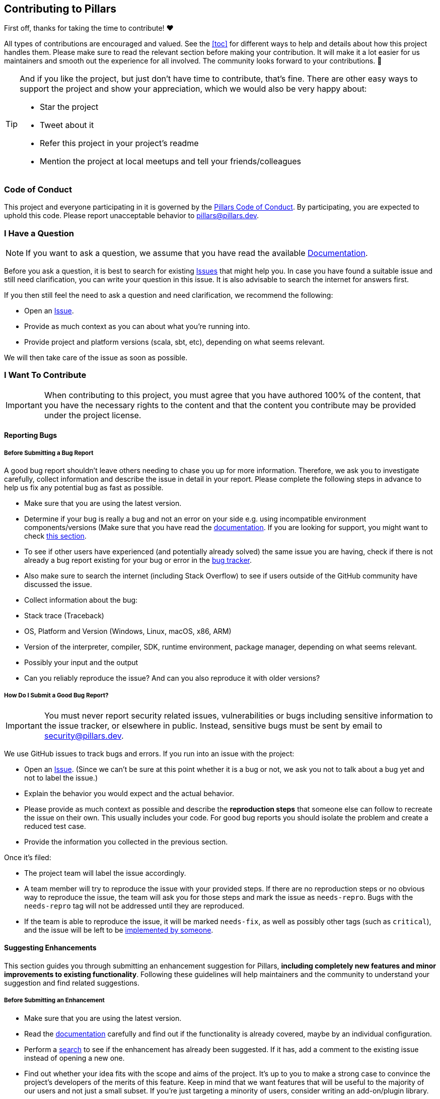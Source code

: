 == Contributing to Pillars
:toc: preamble
:icons: font
:jbake-type: page
:jbake-status: published
ifndef::imagesdir[]
:imagesdir: ../images
endif::imagesdir[]
:idprefix:
:idseparator: -

First off, thanks for taking the time to contribute! ❤️

All types of contributions are encouraged and valued.
See the <<toc>> for different ways to help and details about how this project handles them.
Please make sure to read the relevant section before making your contribution.
It will make it a lot easier for us maintainers and smooth out the experience for all involved.
The community looks forward to your contributions. 🎉

[TIP]
====
And if you like the project, but just don't have time to contribute, that's fine.
There are other easy ways to support the project and show your appreciation, which we would also be very happy about:

* Star the project
* Tweet about it
* Refer this project in your project's readme
* Mention the project at local meetups and tell your friends/colleagues

====

=== Code of Conduct

This project and everyone participating in it is governed by the
link:https://github.com/rlemaitre/pillarsblob/master/CODE_OF_CONDUCT.md[Pillars Code of Conduct].
By participating, you are expected to uphold this code.
Please report unacceptable behavior to mailto:pillars@pillars.dev[].


[#i-have-a-question]
=== I Have a Question

[NOTE]
If you want to ask a question, we assume that you have read the available link:https://pillars.dev[Documentation].

Before you ask a question, it is best to search for existing link:https://github.com/rlemaitre/pillars/issues[Issues] that might help you.
In case you have found a suitable issue and still need clarification, you can write your question in this issue.
It is also advisable to search the internet for answers first.

If you then still feel the need to ask a question and need clarification, we recommend the following:

* Open an https://github.com/rlemaitre/pillars/issues/new[Issue].
* Provide as much context as you can about what you're running into.
* Provide project and platform versions (scala, sbt, etc), depending on what seems relevant.

We will then take care of the issue as soon as possible.

=== I Want To Contribute

[IMPORTANT]
When contributing to this project, you must agree that you have authored 100% of the content, that you have the necessary rights to the content and that the content you contribute may be provided under the project license.

==== Reporting Bugs

===== Before Submitting a Bug Report

A good bug report shouldn't leave others needing to chase you up for more information.
Therefore, we ask you to investigate carefully, collect information and describe the issue in detail in your report.
Please complete the following steps in advance to help us fix any potential bug as fast as possible.

* Make sure that you are using the latest version.
* Determine if your bug is really a bug and not an error on your side e.g. using incompatible environment components/versions (Make sure that you have read the link:https://pillars.dev[documentation]. If you are looking for support, you might want to check <<i-have-a-question, this section>>.
* To see if other users have experienced (and potentially already solved) the same issue you are having, check if there is not already a bug report existing for your bug or error in the link:https://github.com/rlemaitre/pillarsissues?q=label%3Abug[bug tracker].
* Also make sure to search the internet (including Stack Overflow) to see if users outside of the GitHub community have discussed the issue.
* Collect information about the bug:
* Stack trace (Traceback)
* OS, Platform and Version (Windows, Linux, macOS, x86, ARM)
* Version of the interpreter, compiler, SDK, runtime environment, package manager, depending on what seems relevant.
* Possibly your input and the output
* Can you reliably reproduce the issue? And can you also reproduce it with older versions?

===== How Do I Submit a Good Bug Report?

[IMPORTANT]
You must never report security related issues, vulnerabilities or bugs including sensitive information to the issue tracker, or elsewhere in public.
Instead, sensitive bugs must be sent by email to mailto:security@pillars.dev[].

We use GitHub issues to track bugs and errors.
If you run into an issue with the project:

* Open an link:https://github.com/rlemaitre/pillars/issues/new[Issue].
(Since we can't be sure at this point whether it is a bug or not, we ask you not to talk about a bug yet and not to label the issue.)
* Explain the behavior you would expect and the actual behavior.
* Please provide as much context as possible and describe the *reproduction steps* that someone else can follow to recreate the issue on their own.
This usually includes your code.
For good bug reports you should isolate the problem and create a reduced test case.
* Provide the information you collected in the previous section.

Once it's filed:

* The project team will label the issue accordingly.
* A team member will try to reproduce the issue with your provided steps.
If there are no reproduction steps or no obvious way to reproduce the issue, the team will ask you for those steps and mark the issue as `needs-repro`.
Bugs with the `needs-repro` tag will not be addressed until they are reproduced.
* If the team is able to reproduce the issue, it will be marked `needs-fix`, as well as possibly other tags (such as `critical`), and the issue will be left to be <<your-first-code-contribution,implemented by someone>>.


==== Suggesting Enhancements

This section guides you through submitting an enhancement suggestion for Pillars, *including completely new features and minor improvements to existing functionality*.
Following these guidelines will help maintainers and the community to understand your suggestion and find related suggestions.

===== Before Submitting an Enhancement

* Make sure that you are using the latest version.
* Read the link:https://pillars.pillars.dev[documentation] carefully and find out if the functionality is already covered, maybe by an individual configuration.
* Perform a link:https://github.com/rlemaitre/pillars/issues[search] to see if the enhancement has already been suggested.
If it has, add a comment to the existing issue instead of opening a new one.
* Find out whether your idea fits with the scope and aims of the project.
It's up to you to make a strong case to convince the project's developers of the merits of this feature.
Keep in mind that we want features that will be useful to the majority of our users and not just a small subset.
If you're just targeting a minority of users, consider writing an add-on/plugin library.

===== How Do I Submit a Good Enhancement Suggestion?

Enhancement suggestions are tracked as link:https://github.com/rlemaitre/pillars/issues[GitHub issues].

* Use a *clear and descriptive title* for the issue to identify the suggestion.
* Provide a *step-by-step description of the suggested enhancement* in as many details as possible.
* *Describe the current behavior* and *explain which behavior you expected to see instead* and why.
At this point you can also tell which alternatives do not work for you.
* *Explain why this enhancement would be useful* to most Pillars users.
You may also want to point out the other projects that solved it better and which could serve as inspiration.


[#your-first-code-contribution]
==== Your First Code Contribution
// TODO include Setup of env, IDE and typical getting started instructions?
TBD

==== Improving The Documentation
// TODO Updating, improving and correcting the documentation
TBD

=== Style guides
==== Commit Messages
// TODO
TBD

=== Join The Project Team
// TODO
TBD

=== Attribution
This guide is based on the *contributing-gen*.
link:https://github.com/bttger/contributing-gen[Make your own]!
